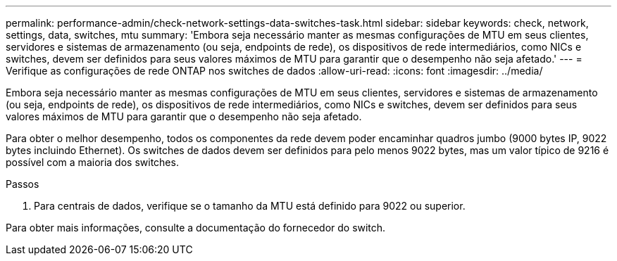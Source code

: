 ---
permalink: performance-admin/check-network-settings-data-switches-task.html 
sidebar: sidebar 
keywords: check, network, settings, data, switches, mtu 
summary: 'Embora seja necessário manter as mesmas configurações de MTU em seus clientes, servidores e sistemas de armazenamento (ou seja, endpoints de rede), os dispositivos de rede intermediários, como NICs e switches, devem ser definidos para seus valores máximos de MTU para garantir que o desempenho não seja afetado.' 
---
= Verifique as configurações de rede ONTAP nos switches de dados
:allow-uri-read: 
:icons: font
:imagesdir: ../media/


[role="lead"]
Embora seja necessário manter as mesmas configurações de MTU em seus clientes, servidores e sistemas de armazenamento (ou seja, endpoints de rede), os dispositivos de rede intermediários, como NICs e switches, devem ser definidos para seus valores máximos de MTU para garantir que o desempenho não seja afetado.

Para obter o melhor desempenho, todos os componentes da rede devem poder encaminhar quadros jumbo (9000 bytes IP, 9022 bytes incluindo Ethernet). Os switches de dados devem ser definidos para pelo menos 9022 bytes, mas um valor típico de 9216 é possível com a maioria dos switches.

.Passos
. Para centrais de dados, verifique se o tamanho da MTU está definido para 9022 ou superior.


Para obter mais informações, consulte a documentação do fornecedor do switch.
